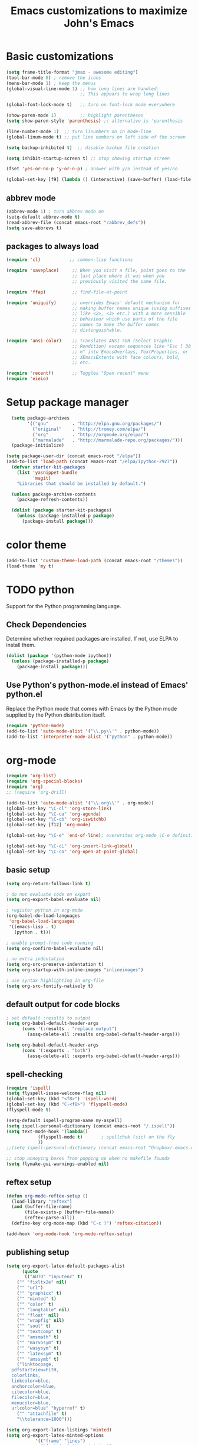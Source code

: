 #+TITLE: Emacs customizations to maximize John's Emacs

* tasks								   :noexport:


q* personal setup						   :personal:
Obviously this will have to be customized.
#+begin_src emacs-lisp
;; I need some lisp voodoo here to set paths according to the machine I am on.
(when (or (string= system-name "jkitchin-780.cheme.cmu.edu")
	  (string= system-name "gilgamesh.cheme.cmu.edu"))
  (defvar emacs-root "/home/jkitchin/Dropbox/jmax")
  (defvar my-aspell "aspell"))

(when (or (string= system-name "JKITCHIN-PC")
	  (string= system-name "KITCHIN-TABLET"))
  (defvar emacs-root "c:/users/jkitchin/Dropbox/jmax")
  (defvar my-aspell "C:/Program Files/Aspell/bin/aspell.exe"))

(when (or (string= system-name "HOME-OFFICE")
          (string= system-name "JKITCHIN-2012"))
       (defvar emacs-root "c:/users/jkitchin/Dropbox/jmax")
       (defvar my-aspell "C:/Program Files (x86)/Aspell/bin/aspell.exe"))
#+end_src
* Basic customizations
#+BEGIN_SRC emacs-lisp
(setq frame-title-format "jmax - awesome editing")
(tool-bar-mode 0) ; remove the icons
(menu-bar-mode 1) ; keep the menus
(global-visual-line-mode 1) ;; how long lines are handled.
                            ;; This appears to wrap long lines

(global-font-lock-mode t)   ;; turn on font-lock mode everywhere

(show-paren-mode 1)         ;; highlight parentheses
(setq show-paren-style 'parenthesis) ;; alternative is 'parenthesis

(line-number-mode 1)  ;; turn linumbers on in mode-line
(global-linum-mode t) ;; put line numbers on left side of the screen

(setq backup-inhibited t)  ;; disable backup file creation

(setq inhibit-startup-screen t) ;; stop showing startup screen

(fset 'yes-or-no-p 'y-or-n-p) ; answer with y/n instead of yes/no

(global-set-key [f9] (lambda () (interactive) (save-buffer) (load-file (concat emacs-root "/init.el"))))
#+END_SRC
** abbrev mode
#+begin_src emacs-lisp
(abbrev-mode 1) ; turn abbrev mode on
(setq-default abbrev-mode t)
(read-abbrev-file (concat emacs-root "/abbrev_defs"))
(setq save-abbrevs t)
#+end_src

#+RESULTS:

** packages to always load
#+begin_src emacs-lisp
  (require 'cl)           ;; common-lisp functions

  (require 'saveplace)     ;; When you visit a file, point goes to the
                           ;; last place where it was when you
                           ;; previously visited the same file.

  (require 'ffap)          ;; find-file-at-point

  (require 'uniquify)      ;; overrides Emacs' default mechanism for
                           ;; making buffer names unique (using suffixes
                           ;; like <2>, <3> etc.) with a more sensible
                           ;; behaviour which use parts of the file
                           ;; names to make the buffer names
                           ;; distinguishable.

  (require 'ansi-color)    ;; translates ANSI SGR (Select Graphic
                           ;; Rendition) escape sequences like "Esc [ 30
                           ;; m" into EmacsOverlays, TextProperties, or
                           ;; XEmacsExtents with face colours, bold,
                           ;; etc.

  (require 'recentf)       ;; Toggles "Open recent" menu
  (require 'eieio)
#+end_src

* Setup package manager
#+begin_src emacs-lisp
  (setq package-archives
        '(("gnu"         . "http://elpa.gnu.org/packages/")
          ("original"    . "http://tromey.com/elpa/")
          ("org"         . "http://orgmode.org/elpa/")
          ("marmalade"   . "http://marmalade-repo.org/packages/")))
  (package-initialize)

(setq package-user-dir (concat emacs-root "/elpa"))
(add-to-list 'load-path (concat emacs-root "/elpa/ipython-2927"))
  (defvar starter-kit-packages
    (list 'yasnippet-bundle
          'magit)
    "Libraries that should be installed by default.")

  (unless package-archive-contents
    (package-refresh-contents))

  (dolist (package starter-kit-packages)
    (unless (package-installed-p package)
      (package-install package)))
#+end_src

#+RESULTS:

* color theme
#+BEGIN_SRC emacs-lisp
(add-to-list 'custom-theme-load-path (concat emacs-root "/themes"))
(load-theme 'my t)
#+END_SRC

#+RESULTS:
: t

* TODO python
Support for the Python programming language.

** Check Dependencies

Determine whether required packages are installed. If not, use ELPA to
install them.
#+begin_src emacs-lisp
  (dolist (package '(python-mode ipython))
    (unless (package-installed-p package)
      (package-install package)))
#+end_src

** Use Python's python-mode.el instead of Emacs' python.el
   :PROPERTIES:
   :CUSTOM_ID: python
   :END:
Replace the Python mode that comes with Emacs by the Python mode
supplied by the Python distribution itself.
#+begin_src emacs-lisp
(require 'python-mode)
(add-to-list 'auto-mode-alist '("\\.py\\'" . python-mode))
(add-to-list 'interpreter-mode-alist '("python" . python-mode))
#+end_src

#+RESULTS:

** Use IPython if =ipython= command is present :noexport:
   :PROPERTIES:
   :CUSTOM_ID: ipython
   :END:
If an =ipython= executable is on the path, then assume that IPython is
the preferred method python evaluation.
#+begin_src emacs-lisp :exports none
;  (when (executable-find "ipython")
;    (require 'ipython)
;    (setq org-babel-python-mode 'python-mode))
#+end_src

* org-mode
#+BEGIN_SRC emacs-lisp
(require 'org-list)
(require 'org-special-blocks)
(require 'org)
;; (require 'org-drill)

(add-to-list 'auto-mode-alist '("\\.org\\'" . org-mode))
(global-set-key "\C-cl" 'org-store-link)
(global-set-key "\C-ca" 'org-agenda)
(global-set-key "\C-cb" 'org-iswitchb)
(global-set-key [f12] 'org-mode)

(global-set-key "\C-e" 'end-of-line); overwrites org-mode \C-e definition

(global-set-key "\C-cL" 'org-insert-link-global)
(global-set-key "\C-co" 'org-open-at-point-global)
#+END_SRC
** basic setup
#+BEGIN_SRC emacs-lisp
(setq org-return-follows-link t)

; do not evaluate code on export
(setq org-export-babel-evaluate nil)

; register python in org-mode
(org-babel-do-load-languages
 'org-babel-load-languages
 '((emacs-lisp . t)
   (python . t)))

; enable prompt-free code running
(setq org-confirm-babel-evaluate nil)

; no extra indentation
(setq org-src-preserve-indentation t)
(setq org-startup-with-inline-images "inlineimages")

; use syntax highlighting in org-file
(setq org-src-fontify-natively t)
#+END_SRC
** default output for code blocks
#+BEGIN_SRC emacs-lisp
; set default :results to output
(setq org-babel-default-header-args
      (cons '(:results . "replace output")
	    (assq-delete-all :results org-babel-default-header-args)))

(setq org-babel-default-header-args
      (cons '(:exports . "both")
	    (assq-delete-all :exports org-babel-default-header-args)))
#+END_SRC


** spell-checking
#+begin_src emacs-lisp
(require 'ispell)
(setq flyspell-issue-welcome-flag nil)
(global-set-key (kbd "<f8>") 'ispell-word)
(global-set-key (kbd "C-<f8>") 'flyspell-mode)
(flyspell-mode t)

(setq-default ispell-program-name my-aspell)
(setq ispell-personal-dictionary (concat emacs-root "/.ispell"))
(setq text-mode-hook '(lambda()
			(flyspell-mode t)       ; spellchek (sic) on the fly
			))
;;(setq ispell-personal-dictionary (concat emacs-root "Dropbox/.emacs.d/.ispell"))

;; stop annoying boxes from popping up when no makefile foundx
(setq flymake-gui-warnings-enabled nil)
#+end_src
** reftex setup
#+BEGIN_SRC emacs-lisp
(defun org-mode-reftex-setup ()
  (load-library "reftex")
  (and (buffer-file-name)
       (file-exists-p (buffer-file-name))
       (reftex-parse-all))
  (define-key org-mode-map (kbd "C-c )") 'reftex-citation))

(add-hook 'org-mode-hook 'org-mode-reftex-setup)
#+END_SRC
** publishing setup
#+BEGIN_SRC emacs-lisp
(setq org-export-latex-default-packages-alist
      (quote
       (("AUTO" "inputenc" t)
	("" "fixltx2e" nil)
    ("" "url")
	("" "graphicx" t)
    ("" "minted" t)
    ("" "color" t)
	("" "longtable" nil)
	("" "float" nil)
	("" "wrapfig" nil)
	("" "soul" t)
	("" "textcomp" t)
    ("" "amsmath" t)
	("" "marvosym" t)
	("" "wasysym" t)
	("" "latexsym" t)
	("" "amssymb" t)
	("linktocpage,
  pdfstartview=FitH,
  colorlinks,
  linkcolor=blue,
  anchorcolor=blue,
  citecolor=blue,
  filecolor=blue,
  menucolor=blue,
  urlcolor=blue" "hyperref" t)
	("" "attachfile" t)
	"\\tolerance=1000")))

(setq org-export-latex-listings 'minted)
(setq org-export-latex-minted-options
           '(("frame" "lines")
             ("fontsize" "\\scriptsize")
             ("linenos" "")))
(setq org-latex-to-pdf-process
      '("pdflatex -shell-escape -interaction nonstopmode -output-directory %o %f"
        "bibtex %f"
        "pdflatex -shell-escape -interaction nonstopmode -output-directory %o %f"
        "pdflatex -shell-escape -interaction nonstopmode -output-directory %o %f"))
#+END_SRC
** org-mode links
*** pydoc
#+BEGIN_SRC emacs-lisp
; here is a way to get pydoc in a link: [[pydoc:numpy]]
(setq org-link-abbrev-alist
      '(("pydoc" . "shell:pydoc %s")))
#+END_SRC

#+BEGIN_SRC emacs-lisp
;; these allow me to write mod:numpy or func:numpy.dot to get
;; clickable links to documentation
(org-add-link-type
 "mod"
 (lambda (arg)
   (shell-command (format "pydoc %s" arg) nil))
 (lambda (path desc format)
   (cond
    ((eq format 'latex)
     (format "\\texttt{%s}" path)))))

(org-add-link-type
 "func"
 (lambda (arg)
   (shell-command (format "pydoc %s" arg) nil))
 (lambda (path desc format)
   (cond
    ((eq format 'latex)
     (format "\\texttt{%s}" path)))))
#+END_SRC

*** links to microsoft files
#+BEGIN_SRC emacs-lisp
;;; support for links to microsoft docx,pptx,xlsx files
;;; standard org-mode opens these as zip-files
;;  http://orgmode.org/manual/Adding-hyperlink-types.html
(org-add-link-type "msx" 'org-msx-open)

(defun org-msx-open (path)
       "Visit the msx file on PATH.

uses the dos command:
start  empty title path
"
       (shell-command
	(concat "start \"title\" " (shell-quote-argument path)) t))
#+END_SRC

*** asynchronous shell commands
#+BEGIN_SRC emacs-lisp
(org-add-link-type "ashell" 'org-ashell-open)
(defun org-ashell-open (cmd)
"open an ashell:cmd link
[[ashell:xterm -e \"cd 0; ls && /bin/bash\"]]

I use this to run commands asynchronously in the shell. org-mode runs shell links in a blocking mode, which is annoying when you open an xterm."
(start-process-shell-command "ashell" "*scratch*" cmd))
#+END_SRC

*** colored text
#+BEGIN_SRC emacs-lisp
;; -*- emacs-lisp -*-   [[color:red][in red]]
(org-add-link-type
 "color"
 (lambda (path)
   (message (concat "color "
		    (progn (add-text-properties
			    0 (length path)
			    (list 'face `((t (:foreground ,path))))
			    path) path))))
 (lambda (path desc format)
   (cond
    ((eq format 'html)
     (format "<span style=\"color:%s;\">%s</span>" path desc))
    ((eq format 'latex)
     (format "{\\color{%s}%s}" path desc)))))
#+END_SRC

*** VASP incar keyword link
#+BEGIN_SRC emacs-lisp
;; -*- emacs-lisp -*-   [[incar:keyword]]
;; this makes nice links in org-mode to the online documentation and
;; renders useful links in output
;;
;; (org-add-link-type TYPE &optional FOLLOW EXPORT)
;; FOLLOW is the function that takes the path and does what is
;; necessary to "follow" the link.
;; EXPORT takes three args
;;  path the path of the link, the text after the prefix (like "http:")
;;
;;  desc the description of the link, if any, or a
;;  description added by org-export-normalize-links if there is none
;;
;;  format the export format, a symbol like `html' or `latex' or
;;  `ascii'..
(org-add-link-type "incar"
;; FOLLOW code
  (lambda (keyword)
    (shell-command (format "firefox http://cms.mpi.univie.ac.at/wiki/index.php/%s" keyword) nil))
;; FORMAT code
  (lambda (keyword description format)
   (cond
    ((eq format 'html)
     (format "<a href=http://cms.mpi.univie.ac.at/wiki/index.php/%s>%s</a>" keyword keyword))
    ((eq format 'latex)
     (format "\\href{http://cms.mpi.univie.ac.at/wiki/index.php/%s}{%s}"  keyword keyword)
))))
#+END_SRC

*** experimental image link :noexport:
This was to have a way to put a single file name into an org-file, but get the right figure type for different outputs, e.g. png for html, and pdf for pdflatex
#+BEGIN_SRC emacs-lisp
(org-add-link-type
 "image"
 (lambda (keyword)
   ()) ; do nothing. maybe figure out how to open a png or pdf
 (lambda (keyword link format)
   (cond
    ((eq format 'latex)
     (format "\\includegraphics{%s.pdf}" keyword)))))
#+END_SRC

*** citeulike link
This adds a way to link to articles in citeulike. The syntax is citeu:11819912 or [[citeu:11819912, 11819910]]. The link exports as urls in brackets in html and as superscripted urls in latex. In org-mode if you click on the key, it will launch a browser opening to that article.

Known limitations: if they key is not recognized as a word by emacs, the clicking will not work as expected. eg. if your key is something like j:345, this is not recognized as a word by emacs.

#+BEGIN_SRC emacs-lisp
(require 'thingatpt)

(defvar citeu-user "jkitchin"
  "The username for your citeulike account")

(defvar citeu-url (format
                   "http://www.citeulike.org/user/%s/article/"
                   citeu-user)
  "the url that points to an article in citeulike. you add a key to the end to get a specific article.")

(defun citeu-strip-key (key)
  "strip leading and trailing whitespace from the key"
  (interactive)
  (replace-regexp-in-string
   (concat search-whitespace-regexp "$" ) ""
   (replace-regexp-in-string
    (concat "^" search-whitespace-regexp ) "" key) ))

(defun citeu-split-keys (key-string)
  "split key-string and strip keys. Assumes the key-string is comma delimited"
  (mapcar 'citeu-strip-key (split-string key-string ",")))

(defun citeu-visit-key-at-point (arg)
  "find key at point and open a browser to the corresponding citeulike page"
  (let ((key (word-at-point)))
  (browse-url (concat citeu-url key))))

(defun citeu-make-html-link (stripped-key)
  "construct one href link from a stripped-key."
  (let ((href (concat citeu-url stripped-key)))
    (concat "<a href=\"" href "\">" stripped-key "</a>")))

(defun citeu-make-html-links (stripped-keys)
  "combine all links in brackets and output the html code"
  (interactive)
  (concat "[" (mapconcat 'citeu-make-html-link stripped-keys ", ") "]"))

(defun citeu-make-latex-link (stripped-key)
  "make a latex link from a stripped key"
  (let ((href (concat citeu-url stripped-key)))
     (concat "{\\href{" href"}{" stripped-key "}")))

(defun citeu-make-latex-links (stripped-keys)
  "construct links as superscripted bracketed links in latex"
  (interactive)
  (concat "$^{[" (mapconcat 'citeu-make-latex-link stripped-keys ", ") "]$"))

(org-add-link-type "citeu"
  ; visit the key the cursor is on when clicked or Entered
  'citeu-visit-key-at-point
  ; formatting
  (lambda (keyword desc format)
    (cond
     ((eq format 'html)
      (citeu-make-html-links (citeu-split-keys keyword)))
     ((eq format 'latex)
      (citeu-make-latex-links (citeu-split-keys keyword)))
      )))
#+END_SRC

*** cite links
#+BEGIN_SRC emacs-lisp
;;;;;;;;;;;;
;; implemenation of cite:  to make bibtex citations that are also clickable.
;; similar to the citeu link, you can click on one key and open that bibtex entry

(defun cite-find-bibliography ()
  "find the bibliography file(s) in the buffer

search for [[bibliography:()]]
and extract out what is in the () with a regexp

returns a list of stripped file names"
  (interactive)
  (save-excursion
    (goto-char (point-min))
    (re-search-forward "bibliography:\\([^\]\|\n]+\\)")
    (setq cite-bibliography-files
          (mapcar 'citeu-strip-key (split-string (match-string 1) ",")))))

(defun cite-goto-bibentry (bibfile key)
  "open bibfile in another window at the key"
  (interactive)
  (find-file-other-window bibfile)
  (goto-char (point-min)) ; always start search from beginning.
  (re-search-forward key nil t 1))

(defun cite-strip-key (key)
  "strip leading and trailing whitespace from the key"
  (interactive)
  (replace-regexp-in-string
   (concat search-whitespace-regexp "$" ) ""
   (replace-regexp-in-string
    (concat "^" search-whitespace-regexp ) "" key) ))

(defun cite-split-keys (key-string)
  "split key-string and strip keys. Assumes the key-string is comma delimited"
  (mapcar 'citeu-strip-key (split-string key-string ",")))

(defun cite-make-latex-links (stripped-keys)
  "construct links as superscripted bracketed links in latex"
  (interactive)
  (concat "\\cite{" (mapconcat (lambda (key) key) stripped-keys ",") "}"))

(defun cite-key-in-file-p (key filename)
  "determine if the key is in the file"
  (with-temp-buffer
    (insert-file-contents filename)
    (goto-char (point-min))
    (search-forward key nil t 1)))

(org-add-link-type
 "cite"
 (lambda (link-string)
   ;; This code opens the bibtex file containing the clicked on
   ;; key. First we find the boundaries of the link you clicked on,
   ;; then identify the key you clicked on.
   (save-excursion
     (beginning-of-line) ; search forward from beginning of the line
     (search-forward link-string nil t 1)
     (setq link-string-beginning (match-beginning 0))
     (setq link-string-end (match-end 0)))
   ;; now we want to search forward to next comma from point
   (save-excursion
     (if (search-forward "," link-string-end 1 1)
         (setq key-end (- (match-end 0) 1)) ; we found a match
       (setq key-end (point)))) ; no comma found so take the point
   ;; and backward to previous comma from point
   (save-excursion
     (if (search-backward "," link-string-beginning 1 1)
         (setq key-beginning (+ (match-beginning 0) 1)) ; we found a match
       (setq key-beginning (point)))) ; no match found
                                        ; save the key we clicked on.
   (setq bibtex-key (cite-strip-key (buffer-substring key-beginning key-end)))
   (message "(%s %s) p=%s %s %s: %s"
            link-string-beginning
            link-string-end
            (point)
            key-beginning
            key-end
            bibtex-key )
   ;; now we get the bibliography files
   (setq cite-bibliography-files (cite-find-bibliography))
   ;(message "%S" cite-bibliography-files))
   ;; now find the first bib file containing the key
   (setq bib-file (loop for file in cite-bibliography-files do
         (if (cite-key-in-file-p bibtex-key file) (return file))))
   ;; and finally, open the file at the key
   (cite-goto-bibentry bib-file  bibtex-key))
 ;; formatting
 (lambda (keyword desc format)
   (cond
    ((eq format 'latex)
     (cite-make-latex-links (cite-split-keys keyword))))))
#+END_SRC

Here we add links for the bibliography and bibliography style
#+begin_src emacs-lisp
;; link to hold a bibliography bibtex file. Mostly so I can click on the link and open the file.
;; TODO replace click code to open file at point.
(org-add-link-type "bibliography"
(lambda (link-string)
    (save-excursion
     (beginning-of-line) ; search forward from beginning of the line
     (search-forward link-string nil t 1)
     (setq link-string-beginning (match-beginning 0))
     (setq link-string-end (match-end 0)))
   ;; now we want to search forward to next comma from point
   (save-excursion
     (if (search-forward "," link-string-end 1 1)
         (setq key-end (- (match-end 0) 1)) ; we found a match
       (setq key-end (point)))) ; no comma found so take the point
   ;; and backward to previous comma from point
   (save-excursion
     (if (search-backward "," link-string-beginning 1 1)
         (setq key-beginning (+ (match-beginning 0) 1)) ; we found a match
       (setq key-beginning (point)))) ; no match found
                                        ; save the key we clicked on.
   (setq bibfile (cite-strip-key (buffer-substring key-beginning key-end)))
(find-file bibfile)) ; open file on click
;; formatting code
(lambda (keyword desc format)
  (cond
   ((eq format 'latex)
    ; write out the latex bibliography command
    (format "\\bibliography{%s}" (replace-regexp-in-string  ".bib" "" keyword))))))

(org-add-link-type "bibliographystyle"
(lambda (arg) (message "Nothing implemented for clicking here.")) ; open file on click
(lambda (keyword desc format)
  (cond
   ((eq format 'latex)
    ; write out the latex bibliography command
    (format "\\bibliographystyle{%s}" keyword)))))
#+end_src



*** ref and label links
The idea here is to create links for label and ref. The reason for these additions is to provide clickable links to the references and labels, along with the org-mode navigation to quickly go back to where you were. These links get formatted to \ref and \label for latex. They are not formatted for HTML export yet.

#+BEGIN_SRC emacs-lisp

(org-add-link-type
 "ref"
 (lambda (label)
   "on clicking goto the label. Navigate back with C-c &"
   (let ((n (count-matches (format "label:%s\\b" label) (point-min) (point-max) t)))
     (if (< n 1) (error (format "no matching label found for %s!" label)))
     (if (> n 1) (error (format "%d matches found for %s!" n label)))
   (org-mark-ring-push)
   (goto-char (point-min))
   (re-search-forward (format "label:%s\\b" label))
   (message "go back with `C-c &`")))
 ;formatting
 (lambda (keyword desc format)
   (cond
    ((eq format 'latex)
     (format "\\ref{%s}" keyword)))))

(org-add-link-type
 "label"
 (lambda (label)
   "on clicking count the number of label tags used in the buffer. A number greater than one means multiple labels!"
   (count-matches (format "label:%s\\b" label) (point-min) (point-max) t))
 (lambda (keyword desc format)
   (cond
    ((eq format 'latex)
     (format "\\label{%s}" keyword)))))
#+END_SRC
** feedback function
#+BEGIN_SRC emacs-lisp
(defun insert-feedback (note)
  "insert a note in feedback.org with the file and line-number."
  (interactive "sNote: ")
  (let ((current-point (point))
        (current-line (line-number-at-pos))
        (current-file-name (buffer-file-name)))
    (find-file-other-window "feedback.org")

    (goto-char (point-max))
    (org-return-indent)

    (insert
    (format "[[elisp:(progn (find-file \"%s\")(goto-char %i))][%s:%i]]: %s"
     current-file-name
     current-point
     (file-name-nondirectory current-file-name)
     current-line note))
    (save-buffer)
    (other-window 1)))

(global-set-key "\C-ci" 'insert-feedback)
#+END_SRC
* jmax lisp
** line-spacing
#+BEGIN_SRC emacs-lisp
;; http://sdpconfig.wordpress.com/2011/12/21/unwrapping-paragraphs-in-emacs/
(defun unfill-paragraph ()
  "Unfill paragraph at or after point."
  (interactive "*")
  (let ((fill-column most-positive-fixnum))
    (fill-paragraph nil (region-active-p))))

(defun double-space ()
  "make buffer look approximately double-spaced"
  (interactive)
  (setq line-spacing 10))

(defun single-space ()
  "make buffer single-spaced"
  (interactive)
  (setq line-spacing nil))
#+END_SRC

** get paths and insert functions
#+BEGIN_SRC emacs-lisp
;http://www.gnu.org/software/emacs/manual/html_node/elisp/File-Name-Expansion.html#File-Name-Expansion

(defun get-path()
  "opens dired so you can navigate to a file to insert a path to it in the current buffer"
  (interactive)
  ; store current buffer so we can change back to it
  (setq current_buffer (current-buffer))
  (setq buffer_name (buffer-file-name))
  ; now call dired to navigate to the path you want
  (dired ())
)

(defun insert-relative-path()
  "inserts the relative path between the original buffer and current file selected in dired"
  (interactive)
  (setq selected_file (dired-get-filename))
  (switch-to-buffer current_buffer) ; back to the original buffer
  (insert  (file-relative-name selected_file));inserts relative path
)

(defun insert-absolute-path()
  "Inserts the absolute path to the file selected in dired"
  (interactive)
  (setq selected_file (dired-get-filename)) ; this is the file the cursor is on
  (switch-to-buffer current_buffer) ; back to the original buffer
  (insert  (expand-file-name selected_file));inserts absolute path
)

(defun insert-buffer-filename()
  "Inserts filename associated with current buffer"
  (interactive)
  (insert (buffer-file-name))
)

(global-set-key "\C-cg" 'get-path )
(global-set-key "\C-cp" 'insert-relative-path)
(global-set-key "\C-cf" 'insert-buffer-filename)
#+END_SRC

** help search functions
#+BEGIN_SRC emacs-lisp
;; http://davidavraamides.net/blog/2008/07/22/mode-aware-google-help-in-emacs/
(defun search-site-url (keyword &optional site inurl lucky)
  "Do a Google search for KEYWORD. Restrict to SITE and INURL, if specified.
Jump to best match (I Feel Lucky) if LUCKY set.
"
  (concat "http://www.google.com/"
          (format "search?q=%s" (url-hexify-string keyword))
          (if site (format "+site:%s" (url-hexify-string site)))
          (if inurl (format "+inurl:%s" (url-hexify-string inurl)))
          (if lucky "&btnI")))

(defun context-help ()
  "Open a browser window showing documentation for the word under the point.
Uses `major-mode' to optionally refine the search to a specific web site,
or a specific pattern in the URL. Defaults to a simple keyword search.
Uses `search-site-url' to do the actual search.
"
  (interactive)
  (require 'url)
  (browse-url
   (apply 'search-site-url
          (thing-at-point 'symbol)
          (cond
            ((equal major-mode 'css-mode)
             '("www.w3schools.com" "/css/" t))
            ((equal major-mode 'emacs-lisp-mode)
             '("www.gnu.org" "/emacs/"))
            ((or (equal major-mode 'html-mode)
                 (equal major-mode 'html-helper-mode))
             '("www.htmlquick.com" "/reference/" t))
            ((equal major-mode 'javascript-mode)
             '("www.w3schools.com" nil t))
            ((equal major-mode 'python-mode)
             '("docs.python.org" "/ref/" t))
	    ((equal major-mode 'vasp-mode)
	     '("http://cms.mpi.univie.ac.at" "/vasp/vasp/" t))
            (t nil)))))
#+END_SRC

** system interactions
#+BEGIN_SRC emacs-lisp
;; I think these would eventually get moved to a major mode
(defun run-cat ()
  "example function to run a shell command on  a a filename"
  (interactive)
  (shell-command (concat "cat" " " (buffer-file-name))))

(defun ncsum ()
  "runs ncsum on the current file in dired"
  "the filename should be a netcdf file, although no checks are performed."
  (interactive)
  (dired-do-shell-command "ncsum" nil (list (dired-get-filename))))

(defun ag ()
  "runs ag on the current file in dired"
  "the filename should be a file ag can read, although no checks are performed."
  (interactive)
  (dired-do-shell-command "ag" nil (list (dired-get-filename))))
#+END_SRC


\bibliography{../export}
* TODO send email through gmail					   :personal:
contains personal info
Adapted from http://wideaperture.net/blog/?p=3343

#+begin_src emacs-lisp
;;Configure Outbound Mail

;;Tell the program who you are
(setq user-full-name "John Kitchin")
(setq user-mail-address "johnrkitchin@gmail.com")

;;Tell Emacs to use GNUTLS instead of STARTTLS
;;to authenticate when sending mail.
(setq starttls-use-gnutls t)

;;Tell Emacs about your mail server and credentials

(setq send-mail-function 'smtpmail-send-it
      message-send-mail-function 'smtpmail-send-it
      smtpmail-starttls-credentials
      '(("smtp.gmail.com" 587 nil nil))
      smtpmail-auth-credentials
      (expand-file-name "~/.authinfo")
      smtpmail-default-smtp-server "smtp.gmail.com"
      smtpmail-smtp-server "smtp.gmail.com"
      smtpmail-smtp-service 587
      smtpmail-debug-info t)
(require 'smtpmail)
#+end_src


* TODO setup gnus for reading and sending mail			   :personal:
contains personal info
#+begin_src emacs-lisp
;; Customize the next three lines with your ISP information.
(load "starttls")
(load-library "smtpmail")

(setq user-mail-address "johnrkitchin@gmail.com")
(setq user-full-name "John Kitchin")

;; Configure incoming mail (IMAP)
(setq gnus-select-method '(nnimap "gmail"
(nnimap-address "imap.gmail.com")
(nnimap-server-port 993)
(nnimap-authinfo-file "~/.imap-authinfo")
(nnimap-stream ssl)))

;; Configure outbound mail (SMTP)
(setq smtpmail-starttls-credentials '(("smtp.gmail.com" 587 nil nil))
      smtpmail-smtp-server "smtp.gmail.com"
      smtpmail-default-smtp-server "smtp.gmail.com"
      send-mail-function 'smtpmail-send-it
      message-send-mail-function 'smtpmail-send-it
      smtpmail-smtp-service 587
      smtpmail-auth-credentials '(("smtp.gmail.com" 587 user-mail-address nil))
      smtpmail-debug-info t
      smtpmail-debug-verb t
      )
(setq smtpmail-local-domain nil)
(setq gnus-permanently-visible-groups "gmail")
(executable-find starttls-program)
#+end_src

* ebib setup
#+BEGIN_SRC emacs-lisp
(add-to-list 'load-path (concat emacs-root "./ebib"))
(autoload 'ebib "ebib" "Ebib, a BibTeX database manager." t)
#+END_SRC

#+RESULTS:
| autoload | ebib | Ebib, a BibTeX database manager. | t | nil |

* auto-complete
see: http://cx4a.org/software/auto-complete/manual.html
#+begin_src emacs-lisp
(add-to-list 'load-path (concat emacs-root "/auto-complete-1.3.1"))
(require 'auto-complete-config)
(add-to-list 'ac-dictionary-directories (concat emacs-root "/auto-complete-1.3.1/ac-dict"))
(ac-config-default)
#+end_src
